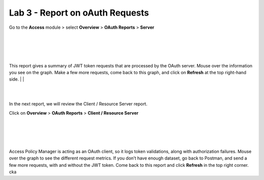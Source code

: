 Lab 3 - Report on oAuth Requests
====================================

Go to the **Access** module > select **Overview** > **OAuth Reports** > **Server**

|
|


.. image:: images/apm-rpt1.png
 :width: 600 px

|
|


This report gives a summary of JWT token requests that are processed by the OAuth server.
Mouse over the information you see on the graph. Make a few more requests, come back to
this graph, and click on **Refresh** at the top right-hand side. 
|
|



.. image:: images/apm-rpt2.png
  :width: 600 px

|
|


In the next report, we will review the Client / Resource Server report. 


Click on **Overview** > **OAuth Reports** > **Client / Resource Server**

|
|


.. image:: images/apm-rpt3.png
  :width: 600 px
|
|



Access Policy Manager is acting as an OAuth client, so it logs token validations, along with
authorization failures. Mouse over the graph to see the different request metrics. If you don’t
have enough dataset, go back to Postman, and send a few more requests, with and without the
JWT token. Come back to this report and click **Refresh** in the top right corner. \ck\a